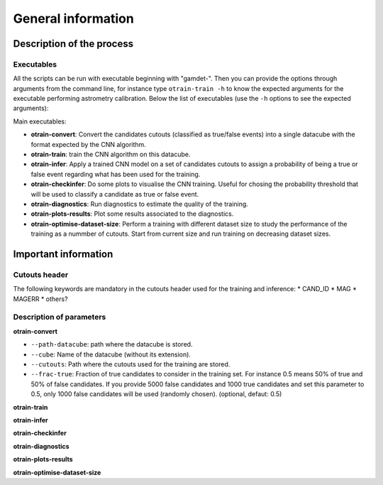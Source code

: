 ===================
General information
===================


Description of the process
--------------------------


Executables
^^^^^^^^^^^

All the scripts can be run with executable beginning with "gamdet-". Then you can provide the options through arguments from the command line, for instance type ``otrain-train -h`` to know the expected arguments for the executable performing astrometry calibration. Below the list of executables (use the ``-h`` options to see the expected arguments):

Main executables:

* **otrain-convert**: Convert the candidates cutouts (classified as true/false events) into a single datacube with the format expected by the CNN algorithm.

* **otrain-train**: train the CNN algorithm on this datacube.

* **otrain-infer**: Apply a trained CNN model on a set of candidates cutouts to assign a probability of being a true or false event regarding what has been used for the training.

* **otrain-checkinfer**: Do some plots to visualise the CNN training. Useful for chosing the probability threshold that will be used to classify a candidate as true or false event.


* **otrain-diagnostics**: Run diagnostics to estimate the quality of the training.

* **otrain-plots-results**: Plot some results associated to the diagnostics.

* **otrain-optimise-dataset-size**: Perform a training with different dataset size to study the performance of the training as a nummber of cutouts. Start from current size and run training on decreasing dataset sizes.


Important information
---------------------

Cutouts header
^^^^^^^^^^^^^^

The following keywords are mandatory in the cutouts header used for the training and inference:
* CAND_ID
* MAG
* MAGERR
* others?



Description of parameters
^^^^^^^^^^^^^^^^^^^^^^^^^

**otrain-convert**

* ``--path-datacube``: path where the datacube is stored.
* ``--cube``: Name of the datacube (without its extension).
* ``--cutouts``: Path where the cutouts used for the training are stored.
* ``--frac-true``: Fraction of true candidates to consider in the training set. For instance 0.5 means 50% of true and 50% of false candidates. If you provide 5000 false candidates and 1000 true candidates and set this parameter to 0.5, only 1000 false candidates will be used (randomly chosen). (optional, defaut: 0.5)


**otrain-train**

**otrain-infer**

**otrain-checkinfer**

**otrain-diagnostics**

**otrain-plots-results**

**otrain-optimise-dataset-size**
